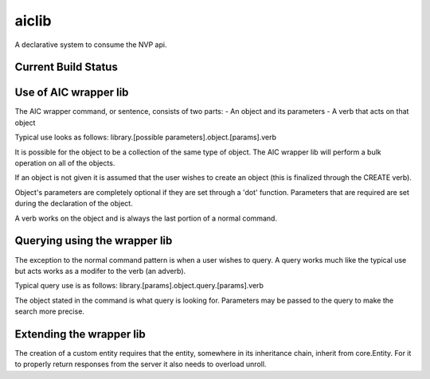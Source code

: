 ======
aiclib
======

A declarative system to consume the NVP api.

Current Build Status
====================
.. image:: https://api.travis-ci.org/rackerlabs/aiclib.png
    :target: https://travis-ci.org/rackerlabs/aiclib


Use of AIC wrapper lib
======================

The AIC wrapper command, or sentence, consists of two
parts:
- An object and its parameters
- A verb that acts on that object

Typical use looks as follows:
library.[possible parameters].object.[params].verb

It is possible for the object to be a collection of the
same type of object. The AIC wrapper lib will perform a
bulk operation on all of the objects.

If an object is not given it is assumed that the user
wishes to create an object (this is finalized through the
CREATE verb).

Object's parameters are completely optional if they are
set through a 'dot' function. Parameters that are required
are set during the declaration of the object.

A verb works on the object and is always the last portion
of a normal command.


Querying using the wrapper lib
==============================

The exception to the normal command pattern is when a user
wishes to query. A query works much like the typical use
but acts works as a modifer to the verb (an adverb).

Typical query use is as follows:
library.[params].object.query.[params].verb

The object stated in the command is what query is looking
for. Parameters may be passed to the query to make the
search more precise.

Extending the wrapper lib
=========================

The creation of a custom entity requires that the entity,
somewhere in its inheritance chain, inherit from
core.Entity. For it to properly return responses from the
server it also needs to overload unroll.
